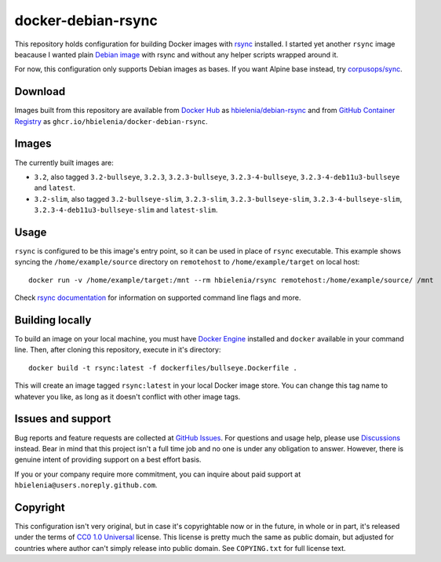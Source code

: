 ===================
docker-debian-rsync
===================
This repository holds configuration for building Docker images
with `rsync`_ installed. I started yet another ``rsync`` image beacause
I wanted plain `Debian image`_ with rsync and without any helper scripts
wrapped around it.

For now, this configuration only supports Debian images as bases.
If you want Alpine base instead, try `corpusops/sync`_.

Download
========
Images built from this repository are available from `Docker Hub`_ as
`hbielenia/debian-rsync`_ and from `GitHub Container Registry`_
as ``ghcr.io/hbielenia/docker-debian-rsync``.

Images
======
The currently built images are:

- ``3.2``, also tagged ``3.2-bullseye``, ``3.2.3``, ``3.2.3-bullseye``,
  ``3.2.3-4-bullseye``, ``3.2.3-4-deb11u3-bullseye`` and ``latest``.
- ``3.2-slim``, also tagged ``3.2-bullseye-slim``, ``3.2.3-slim``,
  ``3.2.3-bullseye-slim``, ``3.2.3-4-bullseye-slim``,
  ``3.2.3-4-deb11u3-bullseye-slim`` and ``latest-slim``.

Usage
=====
``rsync`` is configured to be this image's entry point, so it can be used
in place of ``rsync`` executable. This example shows syncing the
``/home/example/source`` directory on ``remotehost``
to ``/home/example/target`` on local host::

  docker run -v /home/example/target:/mnt --rm hbielenia/rsync remotehost:/home/example/source/ /mnt

Check `rsync documentation`_ for information on supported command line flags
and more.

Building locally
================
To build an image on your local machine, you must have `Docker Engine`_
installed and ``docker`` available in your command line. Then, after
cloning this repository, execute in it's directory::

  docker build -t rsync:latest -f dockerfiles/bullseye.Dockerfile .

This will create an image tagged ``rsync:latest`` in your local Docker image
store. You can change this tag name to whatever you like, as long as it
doesn't conflict with other image tags.

Issues and support
==================
Bug reports and feature requests are collected at `GitHub Issues`_.
For questions and usage help, please use `Discussions`_ instead. Bear in mind
that this project isn't a full time job and no one is under any obligation
to answer. However, there is genuine intent of providing support on a
best effort basis.

If you or your company require more commitment, you can inquire about
paid support at ``hbielenia@users.noreply.github.com``.

Copyright
=========
This configuration isn't very original, but in case it's copyrightable
now or in the future, in whole or in part, it's released under the terms
of `CC0 1.0 Universal`_ license. This license is pretty much the same as
public domain, but adjusted for countries where author can't simply release
into public domain. See ``COPYING.txt`` for full license text.

.. _rsync: https://rsync.samba.org/
.. _Debian image: https://hub.docker.com/_/debian
.. _corpusops/sync: https://hub.docker.com/r/corpusops/rsync
.. _Docker Hub: https://hub.docker.com/
.. _hbielenia/debian-rsync: https://hub.docker.com/r/hbielenia/debian-rsync
.. _GitHub Container Registry: https://docs.github.com/en/packages/working-with-a-github-packages-registry/working-with-the-container-registry
.. _rsync documentation: https://download.samba.org/pub/rsync/rsync.1
.. _Docker Engine: https://docs.docker.com/engine/
.. _GitHub Issues: https://github.com/hbielenia/docker-rsync/issues
.. _Discussions: https://github.com/hbielenia/docker-rsync/discussions
.. _CC0 1.0 Universal: https://creativecommons.org/publicdomain/zero/1.0/

